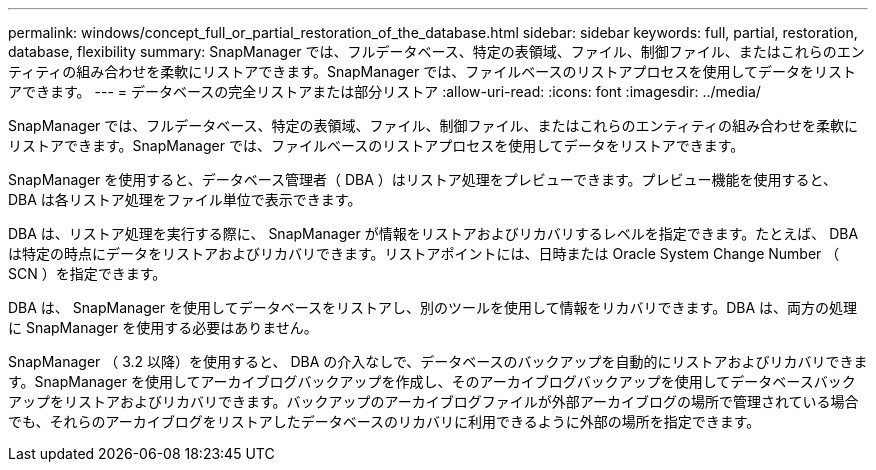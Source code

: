 ---
permalink: windows/concept_full_or_partial_restoration_of_the_database.html 
sidebar: sidebar 
keywords: full, partial, restoration, database, flexibility 
summary: SnapManager では、フルデータベース、特定の表領域、ファイル、制御ファイル、またはこれらのエンティティの組み合わせを柔軟にリストアできます。SnapManager では、ファイルベースのリストアプロセスを使用してデータをリストアできます。 
---
= データベースの完全リストアまたは部分リストア
:allow-uri-read: 
:icons: font
:imagesdir: ../media/


[role="lead"]
SnapManager では、フルデータベース、特定の表領域、ファイル、制御ファイル、またはこれらのエンティティの組み合わせを柔軟にリストアできます。SnapManager では、ファイルベースのリストアプロセスを使用してデータをリストアできます。

SnapManager を使用すると、データベース管理者（ DBA ）はリストア処理をプレビューできます。プレビュー機能を使用すると、 DBA は各リストア処理をファイル単位で表示できます。

DBA は、リストア処理を実行する際に、 SnapManager が情報をリストアおよびリカバリするレベルを指定できます。たとえば、 DBA は特定の時点にデータをリストアおよびリカバリできます。リストアポイントには、日時または Oracle System Change Number （ SCN ）を指定できます。

DBA は、 SnapManager を使用してデータベースをリストアし、別のツールを使用して情報をリカバリできます。DBA は、両方の処理に SnapManager を使用する必要はありません。

SnapManager （ 3.2 以降）を使用すると、 DBA の介入なしで、データベースのバックアップを自動的にリストアおよびリカバリできます。SnapManager を使用してアーカイブログバックアップを作成し、そのアーカイブログバックアップを使用してデータベースバックアップをリストアおよびリカバリできます。バックアップのアーカイブログファイルが外部アーカイブログの場所で管理されている場合でも、それらのアーカイブログをリストアしたデータベースのリカバリに利用できるように外部の場所を指定できます。
